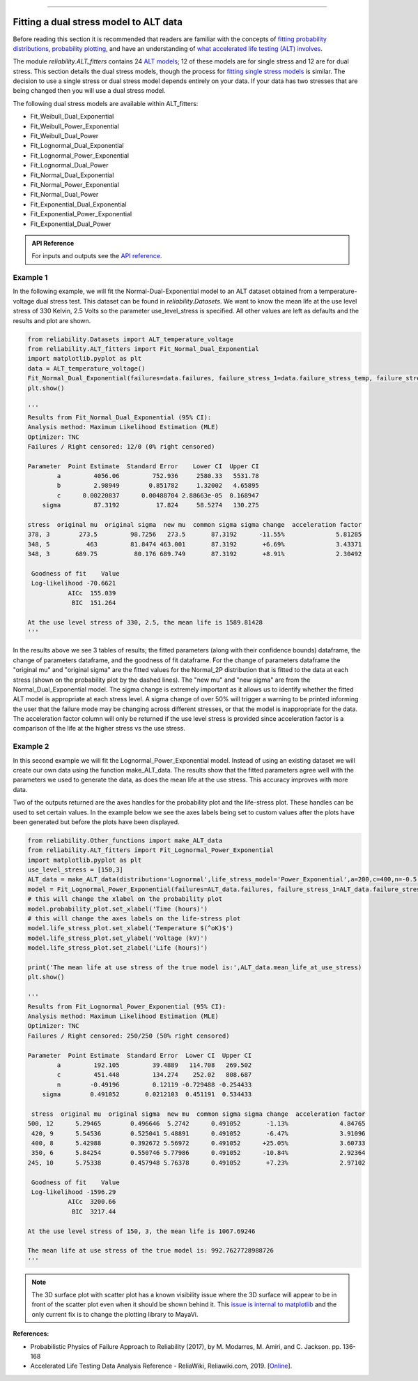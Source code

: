 .. image:: images/logo.png

-------------------------------------

Fitting a dual stress model to ALT data
'''''''''''''''''''''''''''''''''''''''

Before reading this section it is recommended that readers are familiar with the concepts of `fitting probability distributions <https://reliability.readthedocs.io/en/latest/Fitting%20a%20specific%20distribution%20to%20data.html>`_, `probability plotting <https://reliability.readthedocs.io/en/latest/Probability%20plots.html>`_, and have an understanding of `what accelerated life testing (ALT) involves <https://reliability.readthedocs.io/en/latest/What%20is%20Accelerated%20Life%20Testing.html>`_.

The module `reliability.ALT_fitters` contains 24 `ALT models <https://reliability.readthedocs.io/en/latest/Equations%20of%20ALT%20models.html>`_; 12 of these models are for single stress and 12 are for dual stress. This section details the dual stress models, though the process for `fitting single stress models <https://reliability.readthedocs.io/en/latest/Fitting%20a%20single%20stress%20model%20to%20ALT%20data.html>`_ is similar. The decision to use a single stress or dual stress model depends entirely on your data. If your data has two stresses that are being changed then you will use a dual stress model.

The following dual stress models are available within ALT_fitters:

-    Fit_Weibull_Dual_Exponential
-    Fit_Weibull_Power_Exponential
-    Fit_Weibull_Dual_Power
-    Fit_Lognormal_Dual_Exponential
-    Fit_Lognormal_Power_Exponential
-    Fit_Lognormal_Dual_Power
-    Fit_Normal_Dual_Exponential
-    Fit_Normal_Power_Exponential
-    Fit_Normal_Dual_Power
-    Fit_Exponential_Dual_Exponential
-    Fit_Exponential_Power_Exponential
-    Fit_Exponential_Dual_Power

.. admonition:: API Reference

   For inputs and outputs see the `API reference <https://reliability.readthedocs.io/en/latest/API/ALT_fitters.html>`_.
    
Example 1
---------

In the following example, we will fit the Normal-Dual-Exponential model to an ALT dataset obtained from a temperature-voltage dual stress test. This dataset can be found in `reliability.Datasets`. We want to know the mean life at the use level stress of 330 Kelvin, 2.5 Volts so the parameter use_level_stress is specified. All other values are left as defaults and the results and plot are shown.

.. code:: python

    from reliability.Datasets import ALT_temperature_voltage
    from reliability.ALT_fitters import Fit_Normal_Dual_Exponential
    import matplotlib.pyplot as plt
    data = ALT_temperature_voltage()
    Fit_Normal_Dual_Exponential(failures=data.failures, failure_stress_1=data.failure_stress_temp, failure_stress_2=data.failure_stress_voltage,use_level_stress=[330,2.5])
    plt.show()

    '''
    Results from Fit_Normal_Dual_Exponential (95% CI):
    Analysis method: Maximum Likelihood Estimation (MLE)
    Optimizer: TNC
    Failures / Right censored: 12/0 (0% right censored) 
    
    Parameter  Point Estimate  Standard Error    Lower CI  Upper CI
            a         4056.06         752.936     2580.33   5531.78
            b         2.98949        0.851782     1.32002   4.65895
            c      0.00220837      0.00488704 2.88663e-05  0.168947
        sigma         87.3192          17.824     58.5274   130.275 
    
    stress  original mu  original sigma  new mu  common sigma sigma change  acceleration factor
    378, 3        273.5         98.7256   273.5       87.3192      -11.55%              5.81285
    348, 5          463         81.8474 463.001       87.3192       +6.69%              3.43371
    348, 3       689.75          80.176 689.749       87.3192       +8.91%              2.30492
    
     Goodness of fit    Value
     Log-likelihood -70.6621
               AICc  155.039
                BIC  151.264 
    
    At the use level stress of 330, 2.5, the mean life is 1589.81428
    '''

.. image:: images/Normal_dual_exponential_probplot.png

.. image:: images/Normal_dual_exponential_lifestress.png

In the results above we see 3 tables of results; the fitted parameters (along with their confidence bounds) dataframe, the change of parameters dataframe, and the goodness of fit dataframe. For the change of parameters dataframe the "original mu" and "original sigma" are the fitted values for the Normal_2P distribution that is fitted to the data at each stress (shown on the probability plot by the dashed lines). The "new mu" and "new sigma" are from the Normal_Dual_Exponential model. The sigma change is extremely important as it allows us to identify whether the fitted ALT model is appropriate at each stress level. A sigma change of over 50% will trigger a warning to be printed informing the user that the failure mode may be changing across different stresses, or that the model is inappropriate for the data. The acceleration factor column will only be returned if the use level stress is provided since acceleration factor is a comparison of the life at the higher stress vs the use stress.

Example 2
---------

In this second example we will fit the Lognormal_Power_Exponential model. Instead of using an existing dataset we will create our own data using the function make_ALT_data. The results show that the fitted parameters agree well with the parameters we used to generate the data, as does the mean life at the use stress. This accuracy improves with more data.

Two of the outputs returned are the axes handles for the probability plot and the life-stress plot. These handles can be used to set certain values. In the example below we see the axes labels being set to custom values after the plots have been generated but before the plots have been displayed.

.. code:: python

    from reliability.Other_functions import make_ALT_data
    from reliability.ALT_fitters import Fit_Lognormal_Power_Exponential
    import matplotlib.pyplot as plt
    use_level_stress = [150,3]
    ALT_data = make_ALT_data(distribution='Lognormal',life_stress_model='Power_Exponential',a=200,c=400,n=-0.5,sigma=0.5,stress_1=[500,400,350,420,245],stress_2=[12,8,6,9,10],number_of_samples=100,fraction_censored=0.5,seed=1,use_level_stress=use_level_stress)
    model = Fit_Lognormal_Power_Exponential(failures=ALT_data.failures, failure_stress_1=ALT_data.failure_stresses_1, failure_stress_2=ALT_data.failure_stresses_2, right_censored=ALT_data.right_censored, right_censored_stress_1=ALT_data.right_censored_stresses_1,right_censored_stress_2=ALT_data.right_censored_stresses_2, use_level_stress=use_level_stress)
    # this will change the xlabel on the probability plot
    model.probability_plot.set_xlabel('Time (hours)')
    # this will change the axes labels on the life-stress plot
    model.life_stress_plot.set_xlabel('Temperature $(^oK)$')
    model.life_stress_plot.set_ylabel('Voltage (kV)')
    model.life_stress_plot.set_zlabel('Life (hours)')

    print('The mean life at use stress of the true model is:',ALT_data.mean_life_at_use_stress)
    plt.show()
    
    '''
    Results from Fit_Lognormal_Power_Exponential (95% CI):
    Analysis method: Maximum Likelihood Estimation (MLE)
    Optimizer: TNC
    Failures / Right censored: 250/250 (50% right censored) 
    
    Parameter  Point Estimate  Standard Error  Lower CI  Upper CI
            a         192.105         39.4889   114.708   269.502
            c         451.448         134.274    252.02   808.687
            n        -0.49196         0.12119 -0.729488 -0.254433
        sigma        0.491052       0.0212103  0.451191  0.534433 
    
     stress  original mu  original sigma  new mu  common sigma sigma change  acceleration factor
    500, 12      5.29465        0.496646  5.2742      0.491052       -1.13%              4.84765
     420, 9      5.54536        0.525041 5.48891      0.491052       -6.47%              3.91096
     400, 8      5.42988        0.392672 5.56972      0.491052      +25.05%              3.60733
     350, 6      5.84254        0.550746 5.77986      0.491052      -10.84%              2.92364
    245, 10      5.75338        0.457948 5.76378      0.491052       +7.23%              2.97102
    
     Goodness of fit    Value
     Log-likelihood -1596.29
               AICc  3200.66
                BIC  3217.44 
    
    At the use level stress of 150, 3, the mean life is 1067.69246
    
    The mean life at use stress of the true model is: 992.7627728988726
    '''

.. image:: images/Lognormal_power_exponential_probplot.png

.. image:: images/Lognormal_power_exponential_lifestress.png

.. note:: The 3D surface plot with scatter plot has a known visibility issue where the 3D surface will appear to be in front of the scatter plot even when it should be shown behind it. This `issue is internal to matplotlib <https://matplotlib.org/mpl_toolkits/mplot3d/faq.html#my-3d-plot-doesn-t-look-right-at-certain-viewing-angles>`_ and the only current fix is to change the plotting library to MayaVi.

**References:**

- Probabilistic Physics of Failure Approach to Reliability (2017), by M. Modarres, M. Amiri, and C. Jackson. pp. 136-168
- Accelerated Life Testing Data Analysis Reference - ReliaWiki, Reliawiki.com, 2019. [`Online <http://reliawiki.com/index.php/Accelerated_Life_Testing_Data_Analysis_Reference>`_].
